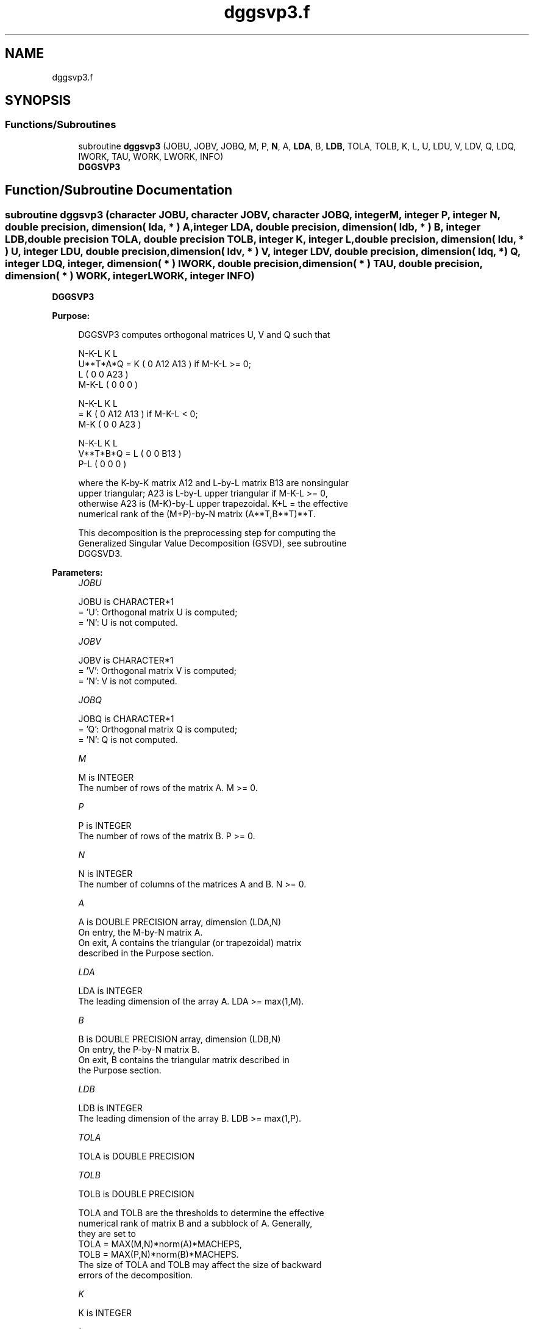 .TH "dggsvp3.f" 3 "Tue Nov 14 2017" "Version 3.8.0" "LAPACK" \" -*- nroff -*-
.ad l
.nh
.SH NAME
dggsvp3.f
.SH SYNOPSIS
.br
.PP
.SS "Functions/Subroutines"

.in +1c
.ti -1c
.RI "subroutine \fBdggsvp3\fP (JOBU, JOBV, JOBQ, M, P, \fBN\fP, A, \fBLDA\fP, B, \fBLDB\fP, TOLA, TOLB, K, L, U, LDU, V, LDV, Q, LDQ, IWORK, TAU, WORK, LWORK, INFO)"
.br
.RI "\fBDGGSVP3\fP "
.in -1c
.SH "Function/Subroutine Documentation"
.PP 
.SS "subroutine dggsvp3 (character JOBU, character JOBV, character JOBQ, integer M, integer P, integer N, double precision, dimension( lda, * ) A, integer LDA, double precision, dimension( ldb, * ) B, integer LDB, double precision TOLA, double precision TOLB, integer K, integer L, double precision, dimension( ldu, * ) U, integer LDU, double precision, dimension( ldv, * ) V, integer LDV, double precision, dimension( ldq, * ) Q, integer LDQ, integer, dimension( * ) IWORK, double precision, dimension( * ) TAU, double precision, dimension( * ) WORK, integer LWORK, integer INFO)"

.PP
\fBDGGSVP3\fP  
.PP
\fBPurpose: \fP
.RS 4

.PP
.nf
 DGGSVP3 computes orthogonal matrices U, V and Q such that

                    N-K-L  K    L
  U**T*A*Q =     K ( 0    A12  A13 )  if M-K-L >= 0;
                 L ( 0     0   A23 )
             M-K-L ( 0     0    0  )

                  N-K-L  K    L
         =     K ( 0    A12  A13 )  if M-K-L < 0;
             M-K ( 0     0   A23 )

                  N-K-L  K    L
  V**T*B*Q =   L ( 0     0   B13 )
             P-L ( 0     0    0  )

 where the K-by-K matrix A12 and L-by-L matrix B13 are nonsingular
 upper triangular; A23 is L-by-L upper triangular if M-K-L >= 0,
 otherwise A23 is (M-K)-by-L upper trapezoidal.  K+L = the effective
 numerical rank of the (M+P)-by-N matrix (A**T,B**T)**T.

 This decomposition is the preprocessing step for computing the
 Generalized Singular Value Decomposition (GSVD), see subroutine
 DGGSVD3.
.fi
.PP
 
.RE
.PP
\fBParameters:\fP
.RS 4
\fIJOBU\fP 
.PP
.nf
          JOBU is CHARACTER*1
          = 'U':  Orthogonal matrix U is computed;
          = 'N':  U is not computed.
.fi
.PP
.br
\fIJOBV\fP 
.PP
.nf
          JOBV is CHARACTER*1
          = 'V':  Orthogonal matrix V is computed;
          = 'N':  V is not computed.
.fi
.PP
.br
\fIJOBQ\fP 
.PP
.nf
          JOBQ is CHARACTER*1
          = 'Q':  Orthogonal matrix Q is computed;
          = 'N':  Q is not computed.
.fi
.PP
.br
\fIM\fP 
.PP
.nf
          M is INTEGER
          The number of rows of the matrix A.  M >= 0.
.fi
.PP
.br
\fIP\fP 
.PP
.nf
          P is INTEGER
          The number of rows of the matrix B.  P >= 0.
.fi
.PP
.br
\fIN\fP 
.PP
.nf
          N is INTEGER
          The number of columns of the matrices A and B.  N >= 0.
.fi
.PP
.br
\fIA\fP 
.PP
.nf
          A is DOUBLE PRECISION array, dimension (LDA,N)
          On entry, the M-by-N matrix A.
          On exit, A contains the triangular (or trapezoidal) matrix
          described in the Purpose section.
.fi
.PP
.br
\fILDA\fP 
.PP
.nf
          LDA is INTEGER
          The leading dimension of the array A. LDA >= max(1,M).
.fi
.PP
.br
\fIB\fP 
.PP
.nf
          B is DOUBLE PRECISION array, dimension (LDB,N)
          On entry, the P-by-N matrix B.
          On exit, B contains the triangular matrix described in
          the Purpose section.
.fi
.PP
.br
\fILDB\fP 
.PP
.nf
          LDB is INTEGER
          The leading dimension of the array B. LDB >= max(1,P).
.fi
.PP
.br
\fITOLA\fP 
.PP
.nf
          TOLA is DOUBLE PRECISION
.fi
.PP
.br
\fITOLB\fP 
.PP
.nf
          TOLB is DOUBLE PRECISION

          TOLA and TOLB are the thresholds to determine the effective
          numerical rank of matrix B and a subblock of A. Generally,
          they are set to
             TOLA = MAX(M,N)*norm(A)*MACHEPS,
             TOLB = MAX(P,N)*norm(B)*MACHEPS.
          The size of TOLA and TOLB may affect the size of backward
          errors of the decomposition.
.fi
.PP
.br
\fIK\fP 
.PP
.nf
          K is INTEGER
.fi
.PP
.br
\fIL\fP 
.PP
.nf
          L is INTEGER

          On exit, K and L specify the dimension of the subblocks
          described in Purpose section.
          K + L = effective numerical rank of (A**T,B**T)**T.
.fi
.PP
.br
\fIU\fP 
.PP
.nf
          U is DOUBLE PRECISION array, dimension (LDU,M)
          If JOBU = 'U', U contains the orthogonal matrix U.
          If JOBU = 'N', U is not referenced.
.fi
.PP
.br
\fILDU\fP 
.PP
.nf
          LDU is INTEGER
          The leading dimension of the array U. LDU >= max(1,M) if
          JOBU = 'U'; LDU >= 1 otherwise.
.fi
.PP
.br
\fIV\fP 
.PP
.nf
          V is DOUBLE PRECISION array, dimension (LDV,P)
          If JOBV = 'V', V contains the orthogonal matrix V.
          If JOBV = 'N', V is not referenced.
.fi
.PP
.br
\fILDV\fP 
.PP
.nf
          LDV is INTEGER
          The leading dimension of the array V. LDV >= max(1,P) if
          JOBV = 'V'; LDV >= 1 otherwise.
.fi
.PP
.br
\fIQ\fP 
.PP
.nf
          Q is DOUBLE PRECISION array, dimension (LDQ,N)
          If JOBQ = 'Q', Q contains the orthogonal matrix Q.
          If JOBQ = 'N', Q is not referenced.
.fi
.PP
.br
\fILDQ\fP 
.PP
.nf
          LDQ is INTEGER
          The leading dimension of the array Q. LDQ >= max(1,N) if
          JOBQ = 'Q'; LDQ >= 1 otherwise.
.fi
.PP
.br
\fIIWORK\fP 
.PP
.nf
          IWORK is INTEGER array, dimension (N)
.fi
.PP
.br
\fITAU\fP 
.PP
.nf
          TAU is DOUBLE PRECISION array, dimension (N)
.fi
.PP
.br
\fIWORK\fP 
.PP
.nf
          WORK is DOUBLE PRECISION array, dimension (MAX(1,LWORK))
          On exit, if INFO = 0, WORK(1) returns the optimal LWORK.
.fi
.PP
.br
\fILWORK\fP 
.PP
.nf
          LWORK is INTEGER
          The dimension of the array WORK.

          If LWORK = -1, then a workspace query is assumed; the routine
          only calculates the optimal size of the WORK array, returns
          this value as the first entry of the WORK array, and no error
          message related to LWORK is issued by XERBLA.
.fi
.PP
.br
\fIINFO\fP 
.PP
.nf
          INFO is INTEGER
          = 0:  successful exit
          < 0:  if INFO = -i, the i-th argument had an illegal value.
.fi
.PP
 
.RE
.PP
\fBAuthor:\fP
.RS 4
Univ\&. of Tennessee 
.PP
Univ\&. of California Berkeley 
.PP
Univ\&. of Colorado Denver 
.PP
NAG Ltd\&. 
.RE
.PP
\fBDate:\fP
.RS 4
August 2015 
.RE
.PP
\fBFurther Details: \fP
.RS 4

.PP
.nf
  The subroutine uses LAPACK subroutine DGEQP3 for the QR factorization
  with column pivoting to detect the effective numerical rank of the
  a matrix. It may be replaced by a better rank determination strategy.

  DGGSVP3 replaces the deprecated subroutine DGGSVP.
.fi
.PP
 
.RE
.PP

.PP
Definition at line 274 of file dggsvp3\&.f\&.
.SH "Author"
.PP 
Generated automatically by Doxygen for LAPACK from the source code\&.
